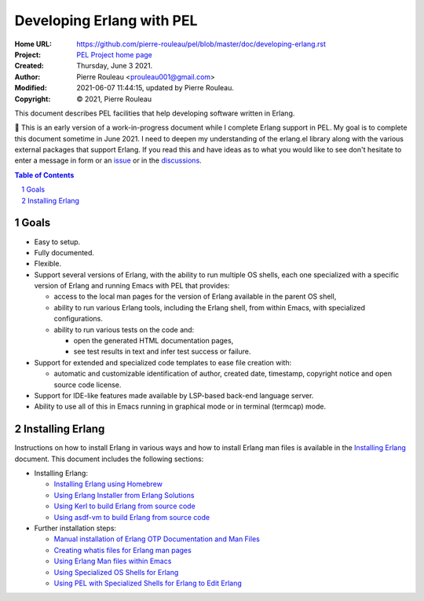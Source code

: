 ==========================
Developing Erlang with PEL
==========================

:Home URL: https://github.com/pierre-rouleau/pel/blob/master/doc/developing-erlang.rst
:Project: `PEL Project home page`_
:Created:  Thursday, June  3 2021.
:Author:  Pierre Rouleau <prouleau001@gmail.com>
:Modified: 2021-06-07 11:44:15, updated by Pierre Rouleau.
:Copyright: © 2021, Pierre Rouleau


This document describes PEL facilities that help developing software written
in Erlang.

🚧 This is an early version of a work-in-progress document while I complete
Erlang support in PEL.  My goal is to complete this document sometime in
June 2021.  I need to deepen  my understanding of the erlang.el library along
with the various external packages that support Erlang.  If you read this and
have ideas as to what you would like to see don't hesitate to enter a message
in form or an issue_ or in the discussions_.


.. contents::  **Table of Contents**
.. sectnum::

.. ---------------------------------------------------------------------------

Goals
=====

- Easy to setup.
- Fully documented.
- Flexible.
- Support several versions of Erlang, with the ability to run multiple OS
  shells, each one specialized with a specific version of Erlang and running
  Emacs with PEL that provides:

  - access to the local man pages for the version of Erlang available in the
    parent OS shell,
  - ability to run various Erlang tools, including the Erlang shell, from
    within Emacs, with specialized configurations.
  - ability to run various tests on the code and:

    - open the generated HTML documentation pages,
    - see test results in text and infer test success or failure.

- Support for extended and specialized code templates to ease file creation
  with:

  - automatic and customizable identification of author, created date,
    timestamp, copyright notice and open source code license.

- Support for IDE-like features made available by LSP-based back-end language
  server.
- Ability to use all of this in Emacs running in graphical mode or in terminal
  (termcap) mode.

.. ---------------------------------------------------------------------------

Installing Erlang
=================

Instructions on how to install Erlang in various ways and how to install
Erlang man files is available in the `Installing Erlang`_ document.  This
document includes the following sections:

- Installing Erlang:

  - `Installing Erlang using Homebrew`_
  - `Using Erlang Installer from Erlang Solutions`_
  - `Using Kerl to build Erlang from source code`_
  - `Using asdf-vm to build Erlang from source code`_

- Further installation steps:

  - `Manual installation of Erlang OTP Documentation and Man Files`_
  - `Creating whatis files for Erlang man pages`_
  - `Using Erlang Man files within Emacs`_
  - `Using Specialized OS Shells for Erlang`_
  - `Using PEL with Specialized Shells for Erlang to Edit Erlang`_

.. ---------------------------------------------------------------------------


.. _issue:                                                         https://github.com/pierre-rouleau/pel/issues
.. _discussions:                                                   https://github.com/pierre-rouleau/pel/discussions
.. _Installing Erlang:                                             https://github.com/pierre-rouleau/about-erlang/blob/master/doc/installing-erlang.rst
.. _PEL Project home page:                                         https://github.com/pierre-rouleau/pel#readme
.. _Installing Erlang using Homebrew:                              https://github.com/pierre-rouleau/about-erlang/blob/master/doc/installing-erlang-hb.rst
.. _Using Erlang Installer from Erlang Solutions:                  https://github.com/pierre-rouleau/about-erlang/blob/master/doc/installing-erlang-ei.rst
.. _Using Kerl to build Erlang from source code:                   https://github.com/pierre-rouleau/about-erlang/blob/master/doc/installing-erlang-kerl.rst
.. _Using asdf-vm to build Erlang from source code:                https://github.com/pierre-rouleau/about-erlang/blob/master/doc/installing-erlang-asdf.rst
.. _Manual installation of Erlang OTP Documentation and Man Files: https://github.com/pierre-rouleau/about-erlang/blob/master/doc/installing-erlang-man-files.rst
.. _Creating whatis files for Erlang man pages:                    https://github.com/pierre-rouleau/about-erlang/blob/master/doc/whatis-files.rst
.. _Using Erlang Man files within Emacs:                           https://github.com/pierre-rouleau/about-erlang/blob/master/doc/erlang-man-with-emacs.rst
.. _Using Specialized OS Shells for Erlang:                        https://github.com/pierre-rouleau/about-erlang/blob/master/doc/specialized-shells.rst
.. _Using PEL with Specialized Shells for Erlang to Edit Erlang:   https://github.com/pierre-rouleau/about-erlang/blob/master/doc/editing-erlang-with-pel.rst




.. ---------------------------------------------------------------------------

..
       Local Variables:
       time-stamp-line-limit: 10
       time-stamp-start: "^:Modified:[ \t]+\\\\?"
       time-stamp-end:   "\\.$"
       End:

